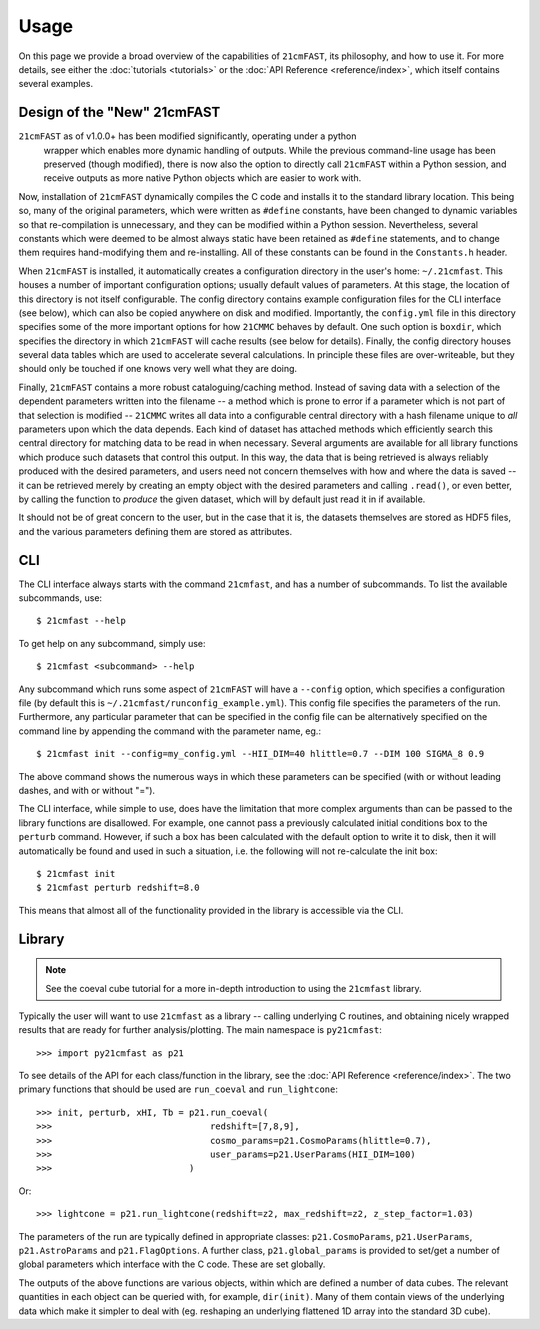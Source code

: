 =====
Usage
=====

On this page we provide a broad overview of the capabilities of ``21cmFAST``, its
philosophy, and how to use it. For more details, see either the
:doc:`tutorials <tutorials>` or the :doc:`API Reference <reference/index>`,
which itself contains several examples.

Design of the "New" 21cmFAST
============================
``21cmFAST`` as of v1.0.0+ has been modified significantly, operating under a python
 wrapper which enables more dynamic handling of outputs. While the previous command-line
 usage has been preserved (though modified), there is now also the option to directly
 call ``21cmFAST`` within a Python session, and receive outputs as more native Python
 objects which are easier to work with.

Now, installation of ``21cmFAST`` dynamically compiles the C code and
installs it to the standard library location. This being so, many of the original
parameters, which were written as ``#define`` constants, have been changed to dynamic
variables so that re-compilation is unnecessary, and they can be modified within a
Python session. Nevertheless, several constants which were deemed to be almost always
static have been retained as ``#define`` statements, and to change them requires
hand-modifying them and re-installing. All of these constants can be found in the
``Constants.h`` header.

When ``21cmFAST`` is installed, it automatically creates a configuration directory in
the user's home: ``~/.21cmfast``. This houses a number of important configuration
options; usually default values of parameters. At this stage, the location of this
directory is not itself configurable. The config directory contains example
configuration files for the CLI interface (see below), which can also be copied anywhere
on disk and modified. Importantly, the ``config.yml`` file in this directory specifies
some of the more important options for how ``21CMMC`` behaves by default.
One such option is ``boxdir``, which specifies the directory in which ``21cmFAST`` will
cache results (see below for details). Finally, the config directory houses several data
tables which are used to accelerate several calculations. In principle
these files are over-writeable, but they should only be touched if one knows very well
what they are doing.

Finally, ``21cmFAST`` contains a more robust cataloguing/caching method. Instead of
saving data with a selection of the dependent parameters written into the filename --
a method which is prone to error if a parameter which is not part of that selection is
modified -- ``21CMMC`` writes all data into a configurable central directory with a hash
filename unique to *all* parameters upon which the data depends. Each kind of dataset has
attached methods which efficiently search this central directory for matching data to be
read in when necessary.
Several arguments are available for all library functions which produce such datasets
that control this output. In this way, the data that is being retrieved is always
reliably produced with the desired parameters, and users need not concern themselves
with how and where the data is saved -- it can be retrieved merely by creating an empty
object with the desired parameters and calling ``.read()``, or even better, by calling
the function to *produce* the given dataset, which will by default just read it in if
available.

It should not be of great concern to the user, but in the case that it is, the datasets
themselves are stored as HDF5 files, and the various parameters defining them are stored
as attributes.

CLI
===
The CLI interface always starts with the command ``21cmfast``, and has a number of
subcommands. To list the available subcommands, use::

    $ 21cmfast --help

To get help on any subcommand, simply use::

    $ 21cmfast <subcommand> --help

Any subcommand which runs some aspect of ``21cmFAST`` will have a ``--config`` option,
which specifies a configuration file (by default this is
``~/.21cmfast/runconfig_example.yml``). This config file specifies the parameters of the
run. Furthermore, any particular parameter that can be specified in the config file can
be alternatively specified on the command line by appending the command with the
parameter name, eg.::

    $ 21cmfast init --config=my_config.yml --HII_DIM=40 hlittle=0.7 --DIM 100 SIGMA_8 0.9

The above command shows the numerous ways in which these parameters can be specified
(with or without leading dashes, and with or without "=").

The CLI interface, while simple to use, does have the limitation that more complex
arguments than can be passed to the library functions are disallowed. For example,
one cannot pass a previously calculated initial conditions box to the ``perturb``
command. However, if such a box has been calculated with the default option to write it
to disk, then it will automatically be found and used in such a situation, i.e. the
following will not re-calculate the init box::

    $ 21cmfast init
    $ 21cmfast perturb redshift=8.0

This means that almost all of the functionality provided in the library is accessible
via the CLI.


Library
=======
.. note:: See the coeval cube tutorial for a more in-depth introduction to using the
          ``21cmfast`` library.

Typically the user will want to use ``21cmfast`` as a library -- calling underlying C
routines, and obtaining nicely wrapped results that are ready for further
analysis/plotting. The main namespace is ``py21cmfast``::

    >>> import py21cmfast as p21

To see details of the API for each class/function in the library, see the
:doc:`API Reference <reference/index>`. The two primary functions that should be used
are ``run_coeval`` and ``run_lightcone``::

    >>> init, perturb, xHI, Tb = p21.run_coeval(
    >>>                              redshift=[7,8,9],
    >>>                              cosmo_params=p21.CosmoParams(hlittle=0.7),
    >>>                              user_params=p21.UserParams(HII_DIM=100)
    >>>                          )

Or::

    >>> lightcone = p21.run_lightcone(redshift=z2, max_redshift=z2, z_step_factor=1.03)

The parameters of the run are typically defined in appropriate classes:
``p21.CosmoParams``, ``p21.UserParams``, ``p21.AstroParams`` and ``p21.FlagOptions``.
A further class, ``p21.global_params`` is provided to set/get a number
of global parameters which interface with the C code. These are set globally.

The outputs of the above functions are various objects, within which are defined a
number of data cubes. The relevant quantities in each object can be queried with, for
example, ``dir(init)``. Many of them contain views of the underlying data which make it
simpler to deal with (eg. reshaping an underlying flattened 1D array into the standard
3D cube).



